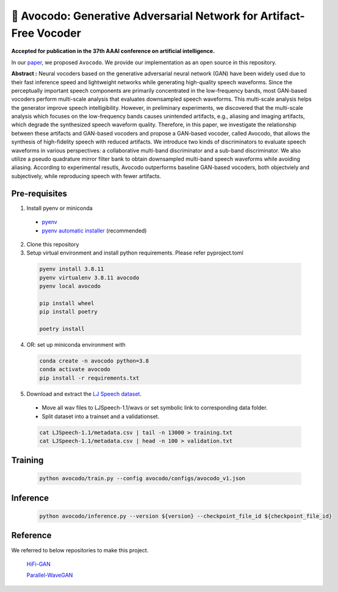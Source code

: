 ---------
🥑 Avocodo: Generative Adversarial Network for Artifact-Free Vocoder
---------

**Accepted for publication in the 37th AAAI conference on artificial intelligence.**

.. image:: https://img.shields.io/badge/arXiv-2211.04610-red.svg?style=plastic
   :target: https://arxiv.org/abs/2206.13404

.. image:: https://img.shields.io/badge/Sample_Page-Avocodo-blue.svg?style=plastic
   :target: https://nc-ai.github.io/speech/publications/Avocodo/index.html

.. image:: https://img.shields.io/badge/NC_SpeechAI-publications-brightgreen.svg?style=plastic
   :target: https://nc-ai.github.io/speech/


In our `paper <https://arxiv.org/abs/2206.13404>`_, we proposed ``Avocodo``.
We provide our implementation as an open source in this repository.

**Abstract :** Neural vocoders based on the generative adversarial neural network (GAN) have been widely used due to their fast inference speed and lightweight networks while generating high-quality speech waveforms. Since the perceptually important speech components are primarily concentrated in the low-frequency bands, most GAN-based vocoders perform multi-scale analysis that evaluates downsampled speech waveforms. This multi-scale analysis helps the generator improve speech intelligibility. However, in preliminary experiments, we discovered that the multi-scale analysis which focuses on the low-frequency bands causes unintended artifacts, e.g., aliasing and imaging artifacts, which degrade the synthesized speech waveform quality. Therefore, in this paper, we investigate the relationship between these artifacts and GAN-based vocoders and propose a GAN-based vocoder, called Avocodo, that allows the synthesis of high-fidelity speech with reduced artifacts. We introduce two kinds of discriminators to evaluate speech waveforms in various perspectives: a collaborative multi-band discriminator and a sub-band discriminator. We also utilize a pseudo quadrature mirror filter bank to obtain downsampled multi-band speech waveforms while avoiding aliasing. According to experimental resutls, Avocodo outperforms baseline GAN-based vocoders, both objectviely and subjectively, while reproducing speech with fewer artifacts.

Pre-requisites
===============

1. Install pyenv or miniconda
  - `pyenv <https://github.com/pyenv/pyenv>`_
  - `pyenv automatic installer <https://github.com/pyenv/pyenv-installer>`_ (recommended)
2. Clone this repository
3. Setup virtual environment and install python requirements. Please refer pyproject.toml
  .. code-block::

    pyenv install 3.8.11
    pyenv virtualenv 3.8.11 avocodo
    pyenv local avocodo

    pip install wheel
    pip install poetry

    poetry install
    
4. OR: set up miniconda environment with
  .. code-block::

    conda create -n avocodo python=3.8
    conda activate avocodo
    pip install -r requirements.txt

5. Download and extract the `LJ Speech dataset <https://keithito.com/LJ-Speech-Dataset>`_.
  - Move all wav files to LJSpeech-1.1/wavs or set symbolic link to corresponding data folder.
  - Split dataset into a trainset and a validationset.
  .. code-block::

    cat LJSpeech-1.1/metadata.csv | tail -n 13000 > training.txt
    cat LJSpeech-1.1/metadata.csv | head -n 100 > validation.txt

Training
===============
  .. code-block::

    python avocodo/train.py --config avocodo/configs/avocodo_v1.json

Inference
===============
  .. code-block::

    python avocodo/inference.py --version ${version} --checkpoint_file_id ${checkpoint_file_id}

Reference
===============
We referred to below repositories to make this project.

  `HiFi-GAN <https://github.com/jik876/hifi-gan>`_

  `Parallel-WaveGAN <https://github.com/kan-bayashi/ParallelWaveGAN>`_

